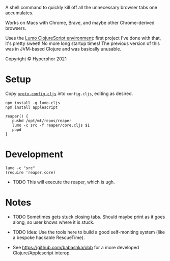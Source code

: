 A shell command to quickly kill off all the unnecessary browser tabs one accumulates.

Works on Macs with Chrome, Brave, and maybe other Chrome-derived browsers.

Uses the [[https://github.com/anmonteiro/lumo][Lumo ClojureScript environment]]: first project I've done with that, it's pretty sweet! No more long startup times! The previous version of this was in JVM-based Clojure and was basically unusable.

Copyright © Hyperphor 2021

* Setup

Copy [[https://github.com/mtravers/reaper/blob/master/src/reaper/proto-config.cljs][=proto-config.cljs=]] into =config.cljs=, editing as desired.

#+BEGIN_SRC
npm install -g lumo-cljs
npm install applescript

reaper() {
   pushd /opt/mt/repos/reaper
   lumo -c src -f reaper/core.cljs $1
   popd
}
#+END_SRC

* Development

#+BEGIN_SRC
lumo -c "src"
(require 'reaper.core)
#+END_SRC

- TODO This will execute the reaper, which is ugh.

* Notes

- TODO Sometimes gets stuck closing tabs. Should maybe print as it goes along, so user knows where it is stuck.

- TODO Idea: Use the tools here to build a good self-moniting system (like a bespoke hackable RescueTime).

- See https://github.com/babashka/obb for a more developed Clojure/Applescript interop.
